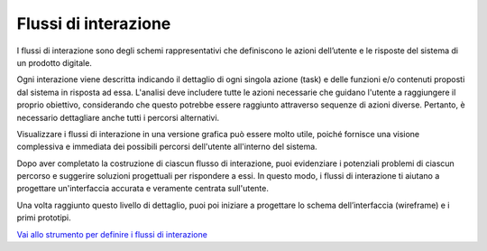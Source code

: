 Flussi di interazione
=======================

I flussi di interazione sono degli schemi rappresentativi che definiscono le azioni dell’utente e le risposte del sistema di un prodotto digitale. 

Ogni interazione viene descritta indicando il dettaglio di ogni singola azione (task) e delle funzioni e/o contenuti proposti dal sistema in risposta ad essa. L'analisi deve includere tutte le azioni necessarie che guidano l'utente a raggiungere il proprio obiettivo, considerando che questo potrebbe essere raggiunto attraverso sequenze di azioni diverse. Pertanto, è necessario dettagliare anche tutti i percorsi alternativi. 

Visualizzare i flussi di interazione in una versione grafica può essere molto utile, poiché fornisce una visione complessiva e immediata dei possibili percorsi dell'utente all'interno del sistema. 

Dopo aver completato la costruzione di ciascun flusso di interazione, puoi evidenziare i potenziali problemi di ciascun percorso e suggerire soluzioni progettuali per rispondere a essi. In questo modo, i flussi di interazione ti aiutano a progettare un'interfaccia accurata e veramente centrata sull'utente. 

Una volta raggiunto questo livello di dettaglio, puoi poi iniziare a progettare lo schema dell’interfaccia (wireframe) e i primi prototipi. 

`Vai allo strumento per definire i flussi di interazione <https://designers.italia.it/risorse-per-progettare/progettare/prototipazione/definisci-i-flussi-di-interazione/>`_

 
